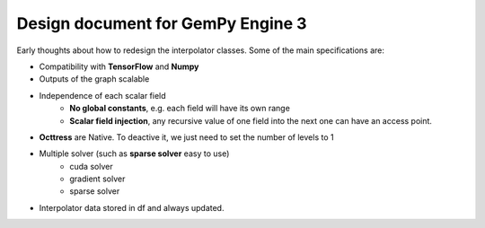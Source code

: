 Design document for GemPy Engine 3
==================================

Early thoughts about how to redesign the interpolator classes. Some of the
main specifications are:

- Compatibility with **TensorFlow** and **Numpy**
- Outputs of the graph scalable
- Independence of each scalar field
    - **No global constants**, e.g. each field will have its own range
    - **Scalar field injection**, any recursive value of one field into
      the next one can have an access point.
- **Octtress** are Native. To deactive it, we just need to set the number of levels to 1
- Multiple solver (such as **sparse solver** easy to use)
    + cuda solver
    + gradient solver
    + sparse solver

- Interpolator data stored in df and always updated.